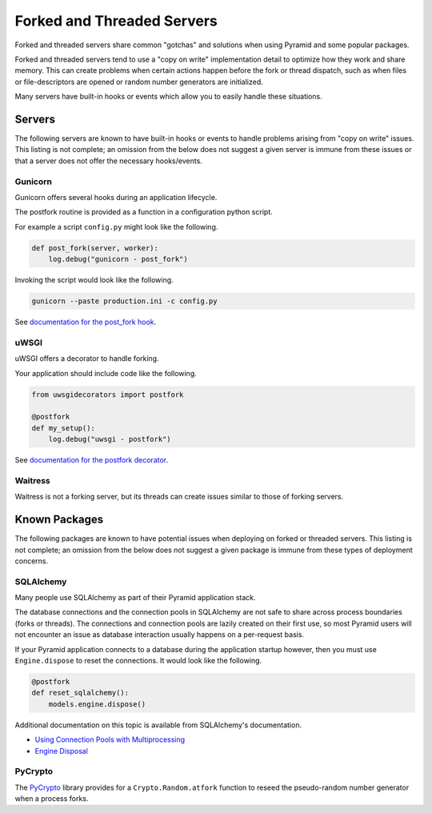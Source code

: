 Forked and Threaded Servers
+++++++++++++++++++++++++++

Forked and threaded servers share common "gotchas" and solutions when
using Pyramid and some popular packages.

Forked and threaded servers tend to use a "copy on write" implementation detail
to optimize how they work and share memory. This can create problems when
certain actions happen before the fork or thread dispatch, such as when files or
file-descriptors are opened or random number generators are initialized.

Many servers have built-in hooks or events which allow you to easily handle
these situations.


Servers
=======

The following servers are known to have built-in hooks or events to handle
problems arising from "copy on write" issues. This listing is not complete; an
omission from the below does not suggest a given server is immune from these
issues or that a server does not offer the necessary hooks/events.


Gunicorn
--------

Gunicorn offers several hooks during an application lifecycle.

The postfork routine is provided as a function in a configuration python script.

For example a script ``config.py`` might look like the following.

.. code-block:: python

    def post_fork(server, worker):
        log.debug("gunicorn - post_fork")

Invoking the script would look like the following.

.. code-block:: bash

    gunicorn --paste production.ini -c config.py

See `documentation for the post_fork hook <http://docs.gunicorn.org/en/latest/settings.html#post-fork>`_.


uWSGI
-----

uWSGI offers a decorator to handle forking.

Your application should include code like the following.

.. code-block:: python

    from uwsgidecorators import postfork
    
    @postfork
    def my_setup():
        log.debug("uwsgi - postfork")

See `documentation for the postfork decorator <https://uwsgi-docs.readthedocs.io/en/latest/PythonDecorators.html#uwsgidecorators.postfork>`_.


Waitress
--------

Waitress is not a forking server, but its threads can create issues similar to
those of forking servers.


Known Packages
==============

The following packages are known to have potential issues when deploying on 
forked or threaded servers.  This listing is not complete; an omission from the
below does not suggest a given package is immune from these types of deployment
concerns.


SQLAlchemy
----------

Many people use SQLAlchemy as part of their Pyramid application stack.

The database connections and the connection pools in SQLAlchemy are not safe to
share across process boundaries (forks or threads). The connections and 
connection pools are lazily created on their first use, so most Pyramid users 
will not encounter an issue as database interaction usually happens on a 
per-request basis.

If your Pyramid application connects to a database during the application
startup however, then you must use ``Engine.dispose`` to reset the connections.
It would look like the following.

.. code-block:: python

    @postfork
    def reset_sqlalchemy():
        models.engine.dispose()

Additional documentation on this topic is available from SQLAlchemy's documentation.

* `Using Connection Pools with Multiprocessing <https://docs.sqlalchemy.org/en/latest/core/pooling.html#using-connection-pools-with-multiprocessing>`_
* `Engine Disposal <https://docs.sqlalchemy.org/en/latest/core/connections.html#engine-disposal>`_


PyCrypto
--------

The `PyCrypto <https://www.dlitz.net/software/pycrypto/>`_ library provides for
a ``Crypto.Random.atfork`` function to reseed the pseudo-random number generator
when a process forks.

